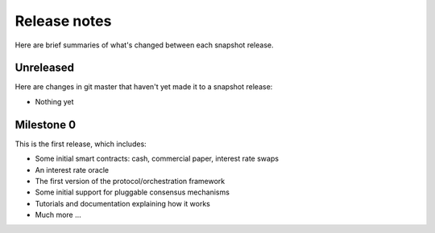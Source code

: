 Release notes
=============

Here are brief summaries of what's changed between each snapshot release.

Unreleased
----------

Here are changes in git master that haven't yet made it to a snapshot release:

* Nothing yet


Milestone 0
-----------

This is the first release, which includes:

* Some initial smart contracts: cash, commercial paper, interest rate swaps
* An interest rate oracle
* The first version of the protocol/orchestration framework
* Some initial support for pluggable consensus mechanisms
* Tutorials and documentation explaining how it works
* Much more ...